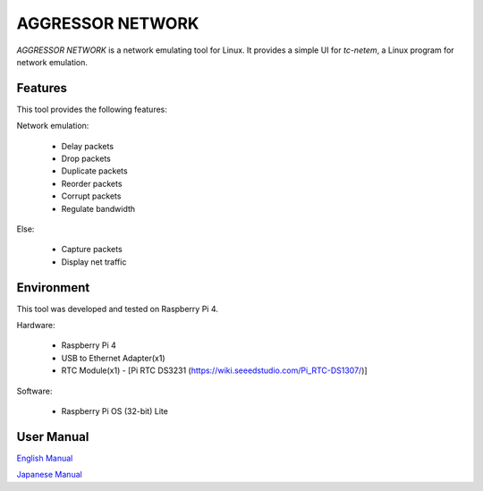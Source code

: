 AGGRESSOR NETWORK
====================

`AGGRESSOR NETWORK` is a network emulating tool for Linux.
It provides a simple UI for `tc-netem`, a Linux program for network emulation.


.. image:: docs/main.png
   :alt: AGGRESSOR NETWORK
   :align: center
   :width: 100%
   


Features
--------

This tool provides the following features:

Network emulation:
  
  - Delay packets
  - Drop packets
  - Duplicate packets
  - Reorder packets
  - Corrupt packets
  - Regulate bandwidth

Else:

  - Capture packets
  - Display net traffic

Environment
-----------

This tool was developed and tested on Raspberry Pi 4.

Hardware:

  - Raspberry Pi 4
  - USB to Ethernet Adapter(x1)
  - RTC Module(x1)
    - [Pi RTC DS3231 (https://wiki.seeedstudio.com/Pi_RTC-DS1307/)]

Software:

  - Raspberry Pi OS (32-bit) Lite


User Manual
---------------

`English Manual <https://bitset-jp.github.io/aggressor_network_man_en/>`_

`Japanese Manual <https://bitset-jp.github.io/aggressor_network_man_ja/>`_


